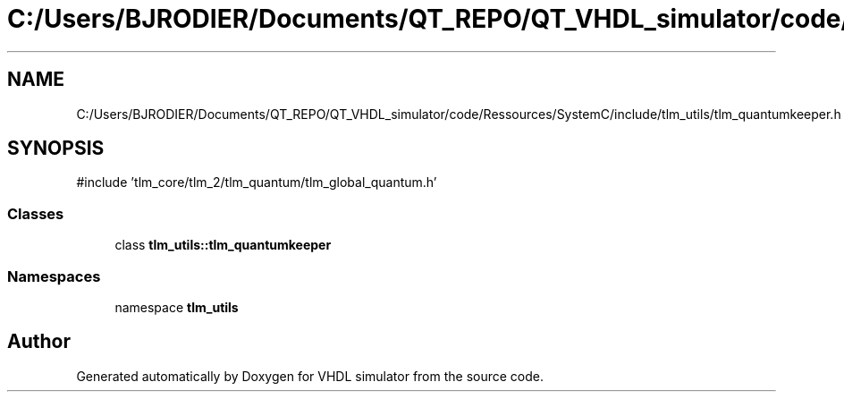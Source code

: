 .TH "C:/Users/BJRODIER/Documents/QT_REPO/QT_VHDL_simulator/code/Ressources/SystemC/include/tlm_utils/tlm_quantumkeeper.h" 3 "VHDL simulator" \" -*- nroff -*-
.ad l
.nh
.SH NAME
C:/Users/BJRODIER/Documents/QT_REPO/QT_VHDL_simulator/code/Ressources/SystemC/include/tlm_utils/tlm_quantumkeeper.h
.SH SYNOPSIS
.br
.PP
\fR#include 'tlm_core/tlm_2/tlm_quantum/tlm_global_quantum\&.h'\fP
.br

.SS "Classes"

.in +1c
.ti -1c
.RI "class \fBtlm_utils::tlm_quantumkeeper\fP"
.br
.in -1c
.SS "Namespaces"

.in +1c
.ti -1c
.RI "namespace \fBtlm_utils\fP"
.br
.in -1c
.SH "Author"
.PP 
Generated automatically by Doxygen for VHDL simulator from the source code\&.
